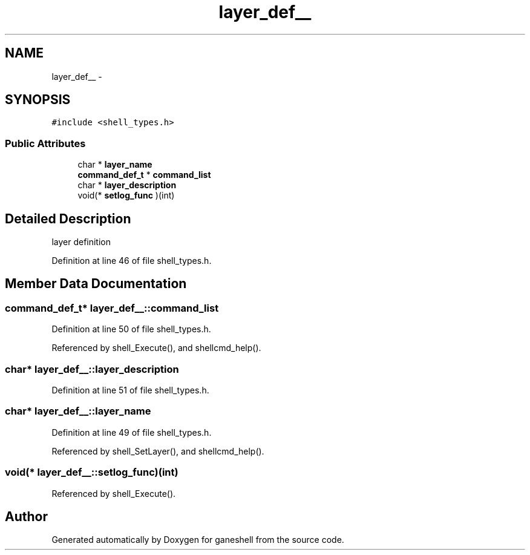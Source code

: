 .TH "layer_def__" 3 "9 Apr 2008" "Version 0.1" "ganeshell" \" -*- nroff -*-
.ad l
.nh
.SH NAME
layer_def__ \- 
.SH SYNOPSIS
.br
.PP
\fC#include <shell_types.h>\fP
.PP
.SS "Public Attributes"

.in +1c
.ti -1c
.RI "char * \fBlayer_name\fP"
.br
.ti -1c
.RI "\fBcommand_def_t\fP * \fBcommand_list\fP"
.br
.ti -1c
.RI "char * \fBlayer_description\fP"
.br
.ti -1c
.RI "void(* \fBsetlog_func\fP )(int)"
.br
.in -1c
.SH "Detailed Description"
.PP 
layer definition 
.PP
Definition at line 46 of file shell_types.h.
.SH "Member Data Documentation"
.PP 
.SS "\fBcommand_def_t\fP* \fBlayer_def__::command_list\fP"
.PP
Definition at line 50 of file shell_types.h.
.PP
Referenced by shell_Execute(), and shellcmd_help().
.SS "char* \fBlayer_def__::layer_description\fP"
.PP
Definition at line 51 of file shell_types.h.
.SS "char* \fBlayer_def__::layer_name\fP"
.PP
Definition at line 49 of file shell_types.h.
.PP
Referenced by shell_SetLayer(), and shellcmd_help().
.SS "void(* \fBlayer_def__::setlog_func\fP)(int)"
.PP
Referenced by shell_Execute().

.SH "Author"
.PP 
Generated automatically by Doxygen for ganeshell from the source code.
